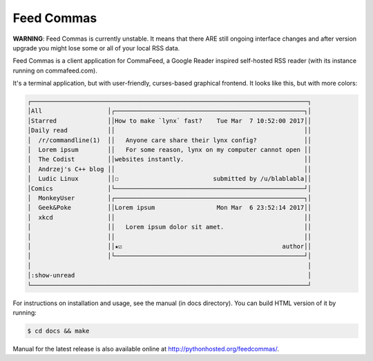 Feed Commas
===========

**WARNING**: Feed Commas is currently unstable. It means that there ARE still
ongoing interface changes and after version upgrade you might lose some or all
of your local RSS data.

Feed Commas is a client application for CommaFeed, a Google Reader inspired
self-hosted RSS reader (with its instance running on commafeed.com).

It's a terminal application, but with user-friendly, curses-based graphical
frontend. It looks like this, but with more colors:

.. code::

  ┌────────────────────────────────────────────────────────────────────────────┐
  │All                  │┌────────────────────────────────────────────────────┐│
  │Starred              ││How to make `lynx` fast?    Tue Mar  7 10:52:00 2017││
  │Daily read           ││                                                    ││
  │  /r/commandline(1)  ││   Anyone care share their lynx config?             ││
  │  Lorem ipsum        ││   For some reason, lynx on my computer cannot open ││
  │  The Codist         ││websites instantly.                                 ││
  │  Andrzej's C++ blog ││                                                    ││
  │  Ludic Linux        ││☐                          submitted by /u/blablabla││
  │Comics               │└────────────────────────────────────────────────────┘│
  │  MonkeyUser         │┌────────────────────────────────────────────────────┐│
  │  Geek&Poke          ││Lorem ipsum                 Mon Mar  6 23:52:14 2017││
  │  xkcd               ││                                                    ││
  │                     ││   Lorem ipsum dolor sit amet.                      ││
  │                     ││                                                    ││
  │                     ││★☑                                            author││
  │                     │└────────────────────────────────────────────────────┘│
  │                                                                            │
  │:show-unread                                                                │
  └────────────────────────────────────────────────────────────────────────────┘

For instructions on installation and usage, see the manual (in docs directory).
You can build HTML version of it by running:

.. code:: shell

    $ cd docs && make

Manual for the latest release is also available online at
http://pythonhosted.org/feedcommas/.


